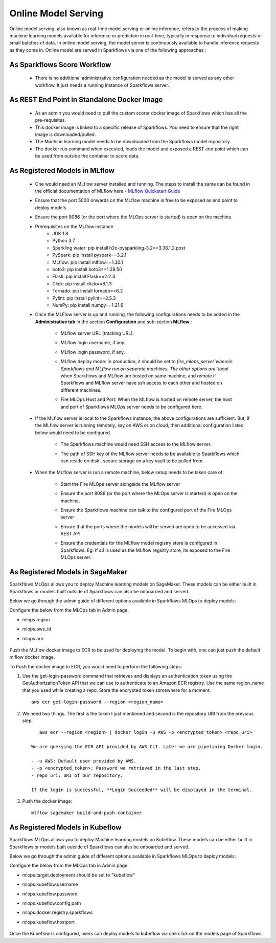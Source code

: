 Online Model Serving
=======
Online model serving, also known as real-time model serving or online inference, refers to the process of making machine learning models available for inference or prediction in real-time, typically in response to individual requests or small batches of data. In online model serving, the model server is continuously available to handle inference requests as they come in. Online model are served in Sparkflows via one of the following approaches :

As Sparkflows Score Workflow
---------
  * There is no additional administrative configuration needed as the model is served as any other workflow. It just needs a running instance of Sparkflows server.

As REST End Point in Standalone Docker Image
------------
  * As an admin you would need to pull the custom scorer docker image of Sparkflows which has all the pre-requisites.
  * This docker image is linked to a specific release of Sparkflows. You need to ensure that the right image is downloaded/pulled.
  * The Machine learning model needs to be downloaded from the Sparkflows model repository.
  * The docker run command when executed, loads the model and exposed a REST end point which can be used from outside the container to score data.

As Registered Models in MLflow
------------
  * One would need an MLflow server installed and running. The steps to install the same can be found in the official documentation of MLflow here - `MLflow Quickstart Guide <https://mlflow.org/docs/latest/quickstart.html>`_
  * Ensure that the port 5000 onwards on the MLflow machine is free to be exposed as end point to deploy models
  * Ensure the port 8086 (or the port where the MLOps server is started) is open on the machine.
  * Prerequisites on the MLflow instance
       * JDK 1.8
       * Python 3.7
       * Sparkling water: pip install h2o-pysparkling-3.2==3.36.1.2.post
       * PySpark: pip install pyspark==3.2.1
       * MLflow: pip install mlflow==1.30.1
       * boto3: pip install boto3==1.28.50
       * Flask: pip install Flask==2.2.4
       * Click: pip install click==8.1.3
       * Tornado: pip install tornado==6.2
       * Pylint: pip install pylint==2.5.3
       * NumPy: pip install numpy==1.21.6

  * Once the MLFlow server is up and running, the following configurations needs to be added in the **Administrative tab** in the section **Configuration** and sub-section **MLflow** :
   
       * MLflow server URL (tracking URL).
       * MLflow login username, if any.
       * MLflow login password, if any.
       * MLflow deploy mode: In production, it should be set to `fire_mlops_server`wherein Sparkflows and MLflow run on seperate machines. The other options are `local` when Sparkflows and MLflow are hosted on same machine, and `remote` if Sparkflows and MLflow server have ssh access to each other and hosted on different machines.
       * Fire MLOps Host and Port: When the MLflow is hosted on remote server, the host and port of Sparkflows MLOps server needs to be configured here.

         .. figure:: ../../_assets/mlops/mlops_mlflow_local.png
            :alt: Load balancers
            :width: 60%

  * If the MLflow server is local to the Sparkflows instance, the above configurations are sufficient. But, if the MLflow server is running remotely, say on AWS or on cloud, then additional configuration listed below would need to be configured.
   
      * The Sparkflows machine would need SSH access to the MLflow server.
      * The path of SSH key of the MLflow server needs to be available to Sparkflows which can reside on disk , secure storage on a key vault to be pulled from.

        .. figure:: ../../_assets/mlops/mlops_mlflow_remote.png
           :alt: Load balancers
           :width: 60%

  * When the MLflow server is run a remote machine, below setup needs to be taken care of:

       * Start the Fire MLOps server alongside the MLflow server
       * Ensure the port 8086 (or the port where the MLOps server is started) is open on the machine.
       * Ensure the Sparkflows machine can talk to the configured port of the Fire MLOps server
       * Ensure that the ports where the models will be served are open to be accessed via REST API 
       * Ensure the credentials for the MLflow model registry store is configured in Sparkflows. Eg: If `s3` is used as the MLflow regsitry store, its exposed to the Fire MLOps server.

         .. figure:: ../../_assets/mlops/mlops-mlflow-remote-server.png
            :alt: Load balancers
            :width: 60%

As Registered Models in SageMaker
----------

Sparkflows MLOps allows you to deploy Machine learning models on SageMaker. These models can be either built in Sparkflows or models built outside of Sparkflows can also be onboarded and served.

Below we go through the admin guide of different options available in Sparkflows MLOps to deploy models:

Configure the below from the MLOps tab in Admin page:

* mlops.region
* mlops.aws_id 
* mlops.arn

  .. figure:: ../../_assets/mlops/sagemaker/sagemaker-1.png
     :alt: mlops-sagemaker
     :width: 60%

  
  .. figure:: ../../_assets/mlops/sagemaker/sagemaker-2.png
     :alt: mlops-sagemaker
     :width: 60%

Push the MLflow docker image to ECR to be used for deploying the model. To begin with, one can just push the default mlflow docker image.

To Push the docker image to ECR, you would need to perform the following steps:
  
#. Use the get-login-password command that retrieves and displays an authentication token using the GetAuthorizationToken API that we can use to authenticate to an Amazon ECR registry. Use the same region_name that you used while creating a repo. Store the encrypted token somewhere for a moment.

   ::
     
        aws ecr get-login-password --region <region_name>

#. We need two things. The first is the token I just mentioned and second is the repository URI from the previous step.

   ::
  
        aws ecr --region <region> | docker login -u AWS -p <encrypted_token> <repo_uri>

     We are querying the ECR API provided by AWS CLI. Later we are pipelining Docker login.
  
     - -u AWS: Default user provided by AWS.
     - -p <encrypted_token>: Password we retrieved in the last step.
     - repo_uri: URI of our repository.

     If the login is successful, **Login Succeeded** will be displayed in the terminal.

#. Push the docker image:

   ::

        mlflow sagemaker build-and-push-container

As Registered Models in Kubeflow
----------

Sparkflows MLOps allows you to deploy Machine learning models on Kubeflow. These models can be either built in Sparkflows or models built outside of Sparkflows can also be onboarded and served.

Below we go through the admin guide of different options available in Sparkflows MLOps to deploy models:

Configure the below from the MLOps tab in Admin page:

* mlops.target.deployment should be set to "kubeflow"
* mlops.kubeflow.username 
* mlops.kubeflow.password
* mlops.kubeflow.config.path
* mlops.docker.registry.sparkflows
* mlops.kubeflow.hostport

  .. figure:: ../../_assets/mlops/kubeflow/kubeflow-1.PNG
     :alt: mlops-kubeflow
     :width: 60%

Once the Kubeflow is configured, users can deploy models to kubeflow via one click on the models page of Sparkflows.
